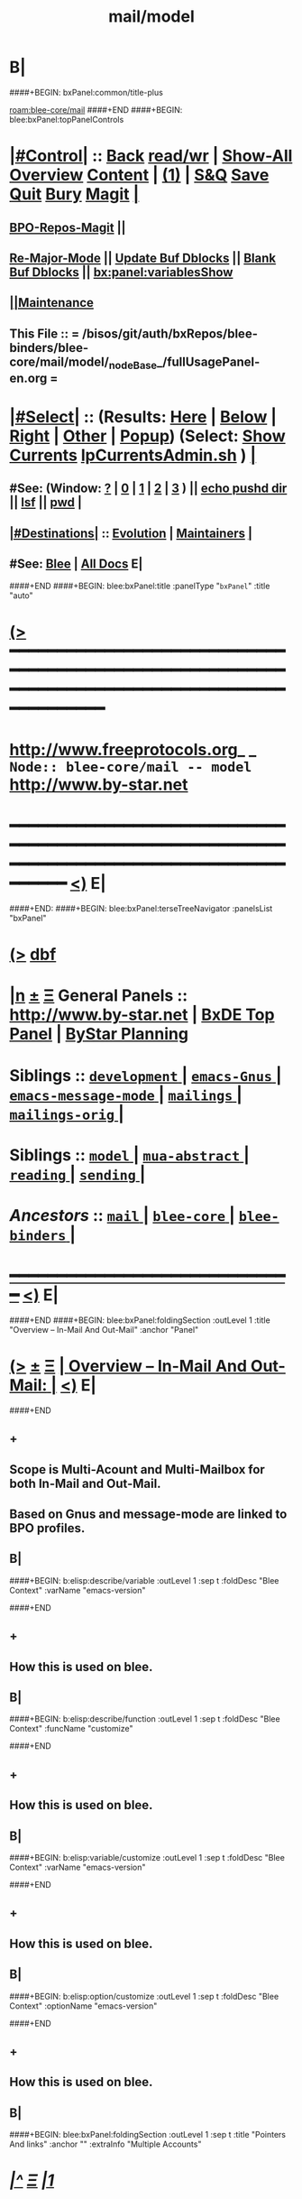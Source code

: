 * B|
####+BEGIN: bxPanel:common/title-plus
#+title: mail/model
#+roam_tags: branch
#+roam_key: blee-core/mail/model
[[roam:blee-core/mail]]
####+END
####+BEGIN: blee:bxPanel:topPanelControls
*  [[elisp:(org-cycle)][|#Control|]] :: [[elisp:(blee:bnsm:menu-back)][Back]] [[elisp:(toggle-read-only)][read/wr]] | [[elisp:(show-all)][Show-All]]  [[elisp:(org-shifttab)][Overview]]  [[elisp:(progn (org-shifttab) (org-content))][Content]] | [[elisp:(delete-other-windows)][(1)]] | [[elisp:(progn (save-buffer) (kill-buffer))][S&Q]] [[elisp:(save-buffer)][Save]] [[elisp:(kill-buffer)][Quit]] [[elisp:(bury-buffer)][Bury]]  [[elisp:(magit)][Magit]]  [[elisp:(org-cycle)][| ]]
**  [[elisp:(bap:magit:bisos:current-bpo-repos/visit)][BPO-Repos-Magit]] ||
**  [[elisp:(blee:buf:re-major-mode)][Re-Major-Mode]] ||  [[elisp:(org-dblock-update-buffer-bx)][Update Buf Dblocks]] || [[elisp:(org-dblock-bx-blank-buffer)][Blank Buf Dblocks]] || [[elisp:(bx:panel:variablesShow)][bx:panel:variablesShow]]
**  [[elisp:(blee:menu-sel:comeega:maintenance:popupMenu)][||Maintenance]]
**  This File :: *= /bisos/git/auth/bxRepos/blee-binders/blee-core/mail/model/_nodeBase_/fullUsagePanel-en.org =*
*  [[elisp:(org-cycle)][|#Select|]]  :: (Results: [[elisp:(blee:bnsm:results-here)][Here]] | [[elisp:(blee:bnsm:results-split-below)][Below]] | [[elisp:(blee:bnsm:results-split-right)][Right]] | [[elisp:(blee:bnsm:results-other)][Other]] | [[elisp:(blee:bnsm:results-popup)][Popup]]) (Select:  [[elisp:(lsip-local-run-command "lpCurrentsAdmin.sh -i currentsGetThenShow")][Show Currents]]  [[elisp:(lsip-local-run-command "lpCurrentsAdmin.sh")][lpCurrentsAdmin.sh]] ) [[elisp:(org-cycle)][| ]]
**  #See:  (Window: [[elisp:(blee:bnsm:results-window-show)][?]] | [[elisp:(blee:bnsm:results-window-set 0)][0]] | [[elisp:(blee:bnsm:results-window-set 1)][1]] | [[elisp:(blee:bnsm:results-window-set 2)][2]] | [[elisp:(blee:bnsm:results-window-set 3)][3]] ) || [[elisp:(lsip-local-run-command-here "echo pushd dest")][echo pushd dir]] || [[elisp:(lsip-local-run-command-here "lsf")][lsf]] || [[elisp:(lsip-local-run-command-here "pwd")][pwd]] |
**  [[elisp:(org-cycle)][|#Destinations|]] :: [[Evolution]] | [[Maintainers]]  [[elisp:(org-cycle)][| ]]
**  #See:  [[elisp:(bx:bnsm:top:panel-blee)][Blee]] | [[elisp:(bx:bnsm:top:panel-listOfDocs)][All Docs]]  E|
####+END
####+BEGIN: blee:bxPanel:title :panelType "=bxPanel=" :title "auto"
* [[elisp:(show-all)][(>]] ━━━━━━━━━━━━━━━━━━━━━━━━━━━━━━━━━━━━━━━━━━━━━━━━━━━━━━━━━━━━━━━━━━━━━━━━━━━━━━━━━━━━━━━━━━━━━━━━━
*   [[img-link:file:/bisos/blee/env/images/fpfByStarElipseTop-50.png][http://www.freeprotocols.org]]_ _   ~Node:: blee-core/mail -- model~   [[img-link:file:/bisos/blee/env/images/fpfByStarElipseBottom-50.png][http://www.by-star.net]]
* ━━━━━━━━━━━━━━━━━━━━━━━━━━━━━━━━━━━━━━━━━━━━━━━━━━━━━━━━━━━━━━━━━━━━━━━━━━━━━━━━━━━━━━━━━━━━━  [[elisp:(org-shifttab)][<)]] E|
####+END:
####+BEGIN: blee:bxPanel:terseTreeNavigator :panelsList "bxPanel"
* [[elisp:(show-all)][(>]] [[elisp:(describe-function 'org-dblock-write:blee:bxPanel:terseTreeNavigator)][dbf]]
* [[elisp:(show-all)][|n]]  _[[elisp:(blee:menu-sel:outline:popupMenu)][±]]_  _[[elisp:(blee:menu-sel:navigation:popupMenu)][Ξ]]_   General Panels ::   [[img-link:file:/bisos/blee/env/images/bystarInside.jpg][http://www.by-star.net]] *|*  [[elisp:(find-file "/libre/ByStar/InitialTemplates/activeDocs/listOfDocs/fullUsagePanel-en.org")][BxDE Top Panel]] *|* [[elisp:(blee:bnsm:panel-goto "/libre/ByStar/InitialTemplates/activeDocs/planning/Main")][ByStar Planning]]

*   *Siblings*   :: [[elisp:(blee:bnsm:panel-goto "/bisos/git/auth/bxRepos/blee-binders/blee-core/mail/development/_nodeBase_")][ =development= ]] *|* [[elisp:(blee:bnsm:panel-goto "/bisos/git/auth/bxRepos/blee-binders/blee-core/mail/emacs-Gnus/_nodeBase_")][ =emacs-Gnus= ]] *|* [[elisp:(blee:bnsm:panel-goto "/bisos/git/auth/bxRepos/blee-binders/blee-core/mail/emacs-message-mode/_nodeBase_")][ =emacs-message-mode= ]] *|* [[elisp:(blee:bnsm:panel-goto "/bisos/git/auth/bxRepos/blee-binders/blee-core/mail/mailings/_nodeBase_")][ =mailings= ]] *|* [[elisp:(blee:bnsm:panel-goto "/bisos/git/auth/bxRepos/blee-binders/blee-core/mail/mailings-orig/_nodeBase_")][ =mailings-orig= ]] *|*
*   *Siblings*   :: [[elisp:(blee:bnsm:panel-goto "/bisos/git/auth/bxRepos/blee-binders/blee-core/mail/model/_nodeBase_")][ =model= ]] *|* [[elisp:(blee:bnsm:panel-goto "/bisos/git/auth/bxRepos/blee-binders/blee-core/mail/mua-abstract/_nodeBase_")][ =mua-abstract= ]] *|* [[elisp:(blee:bnsm:panel-goto "/bisos/git/auth/bxRepos/blee-binders/blee-core/mail/reading/_nodeBase_")][ =reading= ]] *|* [[elisp:(blee:bnsm:panel-goto "/bisos/git/auth/bxRepos/blee-binders/blee-core/mail/sending/_nodeBase_")][ =sending= ]] *|*
*   /Ancestors/  :: [[elisp:(blee:bnsm:panel-goto "/bisos/git/auth/bxRepos/blee-binders/blee-core/mail/_nodeBase_")][ =mail= ]] *|* [[elisp:(blee:bnsm:panel-goto "/bisos/git/auth/bxRepos/blee-binders/blee-core/_nodeBase_")][ =blee-core= ]] *|* [[elisp:(blee:bnsm:panel-goto "/bisos/git/auth/bxRepos/blee-binders/_nodeBase_")][ =blee-binders= ]] *|*
*                                   _━━━━━━━━━━━━━━━━━━━━━━━━━━━━━━_                          [[elisp:(org-shifttab)][<)]] E|
####+END
####+BEGIN: blee:bxPanel:foldingSection :outLevel 1 :title "Overview -- In-Mail And Out-Mail" :anchor "Panel"
* [[elisp:(show-all)][(>]]  _[[elisp:(blee:menu-sel:outline:popupMenu)][±]]_  _[[elisp:(blee:menu-sel:navigation:popupMenu)][Ξ]]_       [[elisp:(outline-show-subtree+toggle)][| *Overview -- In-Mail And Out-Mail:* |]] <<Panel>>   [[elisp:(org-shifttab)][<)]] E|
####+END
** +
** Scope is Multi-Acount and Multi-Mailbox for both In-Mail and Out-Mail.
** Based on Gnus and message-mode are linked to BPO profiles.
** B|
####+BEGIN: b:elisp:describe/variable :outLevel 1 :sep t :foldDesc "Blee Context" :varName "emacs-version"

####+END
** +
** How this is used on blee.
** B|
####+BEGIN: b:elisp:describe/function :outLevel 1 :sep t :foldDesc "Blee Context" :funcName "customize"

####+END
** +
** How this is used on blee.
** B|
####+BEGIN: b:elisp:variable/customize :outLevel 1 :sep t :foldDesc "Blee Context" :varName "emacs-version"

####+END
** +
** How this is used on blee.
** B|
####+BEGIN: b:elisp:option/customize :outLevel 1 :sep t :foldDesc "Blee Context" :optionName "emacs-version"

####+END
** +
** How this is used on blee.
** B|
####+BEGIN: blee:bxPanel:foldingSection :outLevel 1 :sep t :title "Pointers And links" :anchor "" :extraInfo "Multiple Accounts"
* /[[elisp:(beginning-of-buffer)][|^]]  [[elisp:(blee:menu-sel:navigation:popupMenu)][Ξ]] [[elisp:(delete-other-windows)][|1]]/
* [[elisp:(show-all)][(>]]  _[[elisp:(blee:menu-sel:outline:popupMenu)][±]]_  _[[elisp:(blee:menu-sel:navigation:popupMenu)][Ξ]]_       [[elisp:(outline-show-subtree+toggle)][| *Pointers And links:* |]]  Multiple Accounts  [[elisp:(org-shifttab)][<)]] E|
####+END
** +
** https://www.bounga.org/tips/2020/05/03/multiple-smtp-accounts-in-gnus-without-external-tools/
** https://www.gnu.org/software/emacs/manual/html_node/auth/Multiple-GMail-accounts-with-Gnus.html
** https://www.emacswiki.org/emacs/GnusGmail
** https://www.gnu.org/software/emacs/manual/html_node/message/Mail-Variables.html
** |B
####+BEGIN: blee:bxPanel:foldingSection :outLevel 1 :sep t :title "b:gnus --- Blee Gnus --- Model And Terminology" :anchor "" :extraInfo "Design In progress"
* /[[elisp:(beginning-of-buffer)][|^]]  [[elisp:(blee:menu-sel:navigation:popupMenu)][Ξ]] [[elisp:(delete-other-windows)][|1]]/
* [[elisp:(show-all)][(>]]  _[[elisp:(blee:menu-sel:outline:popupMenu)][±]]_  _[[elisp:(blee:menu-sel:navigation:popupMenu)][Ξ]]_       [[elisp:(outline-show-subtree+toggle)][| *b:gnus --- Blee Gnus --- Model And Terminology:* |]]  Design In progress  [[elisp:(org-shifttab)][<)]] E|
####+END
** +
** =======  b:gnus Messaging Resources
** A "b:gnus Messaging Resource" Consists Of:
**  - A Retrievables Messaging Resource  (Credentialed or Open)
**  - A Injection Messaging Resource  (Credentialed or Open)
** A Retrievables Messaging Provider --- Examples: imap.gmail.com, news.gmane.io, A mail folder, A mbox
** A Credentialed-Retrievables Messaging Resource --- account@imap.gmail.com + corresponding password
** A Injection Messaging Provider --- Examples: smpt.gmail.com
** A Credentialed-Injection Messaging Source --- smtp.gmail.com + passwd + corresponding password
** ======  Mapping Of b:gnus Messaging Resource To Gnus Terminology
** Credentialed-Retrievables Messaging Resource Maps to: a "Gnus Service", A "Gnus Connection" And
*** An element in the gnus-secondary-select-methods
*** An invokation of gnus-select-method
** Credentialed-Injection Messaging Resource Maps to: X-Message-SMTP-Method
** =======  b:gnus Messaging Resource Credentials Vault
** A file, an encrypted file, A vault services
** =======  Mapping Of b:gnus Messaging Resource Credentials Vault To Gnus Terminology
** ~/.authinfo --- ~/.authinfo.pgp, Secret Service
** =======
** A Retrievables Messaging Resource Method --- nnimap
** A Retrievables Messaging Resource Protocol --- imap (mention latest relevant RFCs)
** An Injection Messaging Resource Method --- smtpmail (emacs lib), sendmail, qmail-inject
** An Injection Messaging Resource Protocol --- ssmtp (mention latest relevant RFCs)
** ======
** FDMB -- Final Delivery Mail Box --- And Address --- Locate existing text
** A Single FDMB Retrievables Messaging Provider --- Examples: imap.gmail.com
** A Single FDMB Inject Messaging Provider --- Examples: smtp.gmail.com
** A Multi FDMB Retrievables Messaging Provider --- Examples: byname.net
** A Multi FDMB Inject Messaging Provider --- Examples: byname.net
** =======  b:gnus Messaging Resources Manifests
** Messaging Resources *Manifest* Files --- Abstract definition of A Messaging Resource
** Typical file naming --- name-mailService-manifest.el  name-mailService-manifest.el
** gnus-manifests package --- gnus-manifests.el --- Formerl gnus-profiles.el
** A Messaging Resource Manifest typically specifies a Credentialed-Retrievables Messaging Resource
** or a Credentialed-Retrievables Messaging Resource & a Credentialed-Injection Messaging Source
** Activate/Deactivate apply to gnus:resource:manifest (entirety of manifest-files)
** Configure/Delist apply to Retrievables Messaging Resources and Injection Messaging Resources
**
** B|
####+BEGIN: blee:bxPanel:separator :outLevel 1
* /[[elisp:(beginning-of-buffer)][|^]] [[elisp:(blee:menu-sel:navigation:popupMenu)][==]] [[elisp:(delete-other-windows)][|1]]/
####+END
####+BEGIN: blee:bxPanel:evolution
* [[elisp:(show-all)][(>]] [[elisp:(describe-function 'org-dblock-write:blee:bxPanel:evolution)][dbf]]
*                                   _━━━━━━━━━━━━━━━━━━━━━━━━━━━━━━_
* [[elisp:(show-all)][|n]]  _[[elisp:(blee:menu-sel:outline:popupMenu)][±]]_  _[[elisp:(blee:menu-sel:navigation:popupMenu)][Ξ]]_     [[elisp:(org-cycle)][| *Maintenance:* | ]]  [[elisp:(blee:menu-sel:agenda:popupMenu)][||Agenda]]  <<Evolution>>  [[elisp:(org-shifttab)][<)]] E|
####+END
####+BEGIN: blee:bxPanel:foldingSection :outLevel 2 :title "Notes, Ideas, Tasks, Agenda" :anchor "Tasks"
** [[elisp:(show-all)][(>]]  _[[elisp:(blee:menu-sel:outline:popupMenu)][±]]_  _[[elisp:(blee:menu-sel:navigation:popupMenu)][Ξ]]_       [[elisp:(outline-show-subtree+toggle)][| /Notes, Ideas, Tasks, Agenda:/ |]] <<Tasks>>   [[elisp:(org-shifttab)][<)]] E|
####+END
*** TODO Some Idea
####+BEGIN: blee:bxPanel:evolutionMaintainers
** [[elisp:(show-all)][(>]] [[elisp:(describe-function 'org-dblock-write:blee:bxPanel:evolutionMaintainers)][dbf]]
** [[elisp:(show-all)][|n]]  _[[elisp:(blee:menu-sel:outline:popupMenu)][±]]_  _[[elisp:(blee:menu-sel:navigation:popupMenu)][Ξ]]_       [[elisp:(org-cycle)][| /Bug Reports, Development Team:/ | ]]  <<Maintainers>>
***  Problem Report                       ::   [[elisp:(find-file "")][Send debbug Email]]
***  Maintainers                          ::   [[bbdb:Mohsen.*Banan]]  :: http://mohsen.1.banan.byname.net  E|
####+END
* B|
####+BEGIN: blee:bxPanel:footerPanelControls
* [[elisp:(show-all)][(>]] ━━━━━━━━━━━━━━━━━━━━━━━━━━━━━━━━━━━━━━━━━━━━━━━━━━━━━━━━━━━━━━━━━━━━━━━━━━━━━━━━━━━━━━━━━━━━━━━━━
* /Footer Controls/ ::  [[elisp:(blee:bnsm:menu-back)][Back]]  [[elisp:(toggle-read-only)][toggle-read-only]]  [[elisp:(show-all)][Show-All]]  [[elisp:(org-shifttab)][Cycle Glob Vis]]  [[elisp:(delete-other-windows)][1 Win]]  [[elisp:(save-buffer)][Save]]   [[elisp:(kill-buffer)][Quit]]  [[elisp:(org-shifttab)][<)]] E|
####+END
####+BEGIN: blee:bxPanel:footerOrgParams
* [[elisp:(show-all)][(>]] [[elisp:(describe-function 'org-dblock-write:blee:bxPanel:footerOrgParams)][dbf]]
* [[elisp:(show-all)][|n]]  _[[elisp:(blee:menu-sel:outline:popupMenu)][±]]_  _[[elisp:(blee:menu-sel:navigation:popupMenu)][Ξ]]_     [[elisp:(org-cycle)][| *= Org-Mode Local Params: =* | ]]
#+STARTUP: overview
#+STARTUP: lognotestate
#+STARTUP: inlineimages
#+SEQ_TODO: TODO WAITING DELEGATED | DONE DEFERRED CANCELLED
#+TAGS: @desk(d) @home(h) @work(w) @withInternet(i) @road(r) call(c) errand(e)
#+CATEGORY: N:model
####+END
####+BEGIN: blee:bxPanel:footerEmacsParams :primMode "org-mode"
* [[elisp:(show-all)][(>]] [[elisp:(describe-function 'org-dblock-write:blee:bxPanel:footerEmacsParams)][dbf]]
* [[elisp:(show-all)][|n]]  _[[elisp:(blee:menu-sel:outline:popupMenu)][±]]_  _[[elisp:(blee:menu-sel:navigation:popupMenu)][Ξ]]_     [[elisp:(org-cycle)][| *= Emacs Local Params: =* | ]]
# Local Variables:
# eval: (setq-local ~selectedSubject "noSubject")
# eval: (setq-local ~primaryMajorMode 'org-mode)
# eval: (setq-local ~blee:panelUpdater nil)
# eval: (setq-local ~blee:dblockEnabler nil)
# eval: (setq-local ~blee:dblockController "interactive")
# eval: (img-link-overlays)
# eval: (set-fill-column 115)
# eval: (blee:fill-column-indicator/enable)
# eval: (bx:load-file:ifOneExists "./panelActions.el")
# End:

####+END
